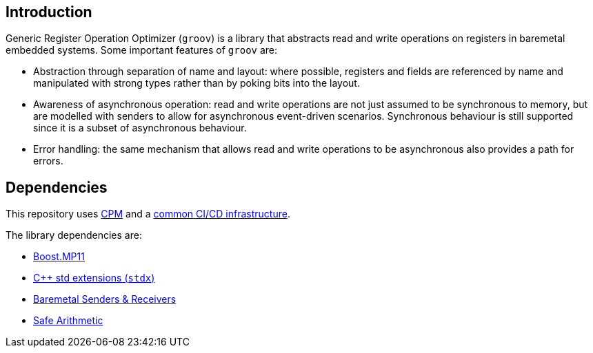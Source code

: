 == Introduction

Generic Register Operation Optimizer (`groov`) is a library that abstracts read
and write operations on registers in baremetal embedded systems. Some important
features of `groov` are:

- Abstraction through separation of name and layout: where possible, registers
  and fields are referenced by name and manipulated with strong types rather
  than by poking bits into the layout.
- Awareness of asynchronous operation: read and write operations are not just
  assumed to be synchronous to memory, but are modelled with senders to allow
  for asynchronous event-driven scenarios. Synchronous behaviour is still
  supported since it is a subset of asynchronous behaviour.
- Error handling: the same mechanism that allows read and write operations to be
  asynchronous also provides a path for errors.

== Dependencies

This repository uses https://github.com/cpm-cmake/CPM.cmake[CPM] and a
https://github.com/intel/cicd-repo-infrastructure[common CI/CD infrastructure].

The library dependencies are:

- https://github.com/boostorg/mp11[Boost.MP11]
- https://github.com/intel/cpp-std-extensions[C++ std extensions (`stdx`)]
- https://github.com/intel/cpp-baremetal-senders-and-receivers[Baremetal Senders & Receivers]
- https://github.com/intel/safe-arithmetic[Safe Arithmetic]
